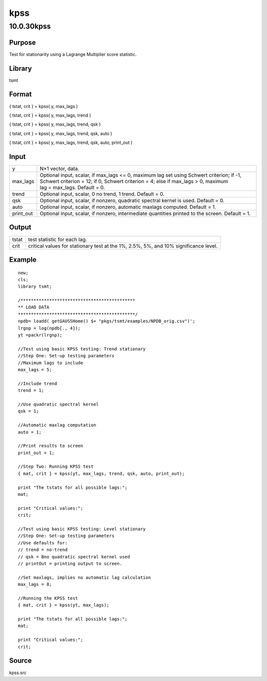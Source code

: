 ====
kpss
====

10.0.30kpss
===========

Purpose
-------

.. container::
   :name: Purpose

   Test for stationarity using a Lagrange Multiplier score statistic.

Library
-------

.. container:: gfunc
   :name: Library

   tsmt

Format
------

.. container::
   :name: Format

   { tstat, crit } = kpss( y, max_lags )

   { tstat, crit } = kpss( y, max_lags, trend )

   { tstat, crit } = kpss( y, max_lags, trend, qsk )

   { tstat, crit } = kpss( y, max_lags, trend, qsk, auto )

   { tstat, crit } = kpss( y, max_lags, trend, qsk, auto, print_out )

Input
-----

.. container::
   :name: Input

   +-----------+---------------------------------------------------------+
   | y         | N×1 vector, data.                                       |
   +-----------+---------------------------------------------------------+
   | max_lags  | Optional input, scalar, if max_lags <= 0, maximum lag   |
   |           | set using Schwert criterion; if -1, Schwert             |
   |           | criterion = 12; if 0, Schwert criterion = 4; else if    |
   |           | max_lags > 0, maximum lag = max_lags. Default = 0.      |
   +-----------+---------------------------------------------------------+
   | trend     | Optional input, scalar, 0 no trend, 1 trend. Default =  |
   |           | 0.                                                      |
   +-----------+---------------------------------------------------------+
   | qsk       | Optional input, scalar, if nonzero, quadratic spectral  |
   |           | kernel is used. Default = 0.                            |
   +-----------+---------------------------------------------------------+
   | auto      | Optional input, scalar, if nonzero, automatic maxlags   |
   |           | computed. Default = 1.                                  |
   +-----------+---------------------------------------------------------+
   | print_out | Optional input, scalar, if nonzero, intermediate        |
   |           | quantities printed to the screen. Default = 1.          |
   +-----------+---------------------------------------------------------+

Output
------

.. container::
   :name: Output

   +-------+-------------------------------------------------------------+
   | tstat | test statistic for each lag.                                |
   +-------+-------------------------------------------------------------+
   | crit  | critical values for stationary test at the 1%, 2.5%, 5%,    |
   |       | and 10% significance level.                                 |
   +-------+-------------------------------------------------------------+

Example
-------

.. container::
   :name: Example

   ::

      new;
      cls;
      library tsmt;

      /********************************************
      ** LOAD DATA
      *********************************************/
      npdb= loadd( getGAUSSHome() $+ "pkgs/tsmt/examples/NPDB_orig.csv")';
      lrgnp = log(npdb[., 4]);
      yt =packr(lrgnp);

      //Test using basic KPSS testing: Trend stationary 
      //Step One: Set-up testing parameters
      //Maximum lags to include
      max_lags = 5;

      //Include trend
      trend = 1;

      //Use quadratic spectral kernel
      qsk = 1;

      //Automatic maxlag computation
      auto = 1;

      //Print results to screen
      print_out = 1;

      //Step Two: Running KPSS test
      { mat, crit } = kpss(yt, max_lags, trend, qsk, auto, print_out);

      print "The tstats for all possible lags:";
      mat;

      print "Critical values:";
      crit;

      //Test using basic KPSS testing: Level stationary 
      //Step One: Set-up testing parameters
      //Use defaults for:
      // trend = no-trend
      // qsk = Bno quadratic spectral kernel used
      // printOut = printing output to screen.

      //Set maxlags, implies no automatic lag calculation
      max_lags = 8;

      //Running the KPSS test
      { mat, crit } = kpss(yt, max_lags);

      print "The tstats for all possible lags:";
      mat;

      print "Critical values:";
      crit;

Source
------

.. container:: gfunc
   :name: Source

   kpss.src
